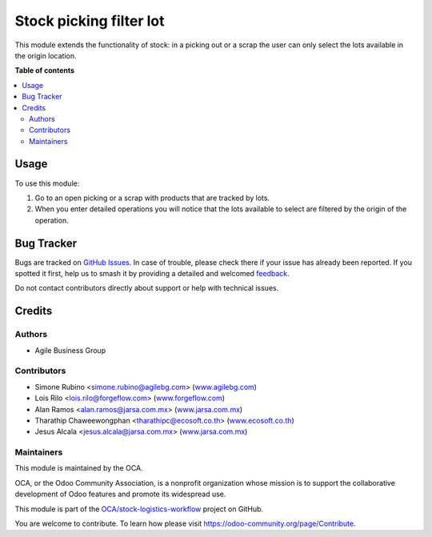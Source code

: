 ========================
Stock picking filter lot
========================

.. 
   !!!!!!!!!!!!!!!!!!!!!!!!!!!!!!!!!!!!!!!!!!!!!!!!!!!!
   !! This file is generated by oca-gen-addon-readme !!
   !! changes will be overwritten.                   !!
   !!!!!!!!!!!!!!!!!!!!!!!!!!!!!!!!!!!!!!!!!!!!!!!!!!!!
   !! source digest: sha256:e7671ecd06d80ad05c3b4eb51f9bdb2ade55727be790dadd20e236e1496f4b96
   !!!!!!!!!!!!!!!!!!!!!!!!!!!!!!!!!!!!!!!!!!!!!!!!!!!!

.. |badge1| image:: https://img.shields.io/badge/maturity-Beta-yellow.png
    :target: https://odoo-community.org/page/development-status
    :alt: Beta
.. |badge2| image:: https://img.shields.io/badge/licence-AGPL--3-blue.png
    :target: http://www.gnu.org/licenses/agpl-3.0-standalone.html
    :alt: License: AGPL-3
.. |badge3| image:: https://img.shields.io/badge/github-OCA%2Fstock--logistics--workflow-lightgray.png?logo=github
    :target: https://github.com/OCA/stock-logistics-workflow/tree/17.0/stock_picking_filter_lot
    :alt: OCA/stock-logistics-workflow
.. |badge4| image:: https://img.shields.io/badge/weblate-Translate%20me-F47D42.png
    :target: https://translation.odoo-community.org/projects/stock-logistics-workflow-17-0/stock-logistics-workflow-17-0-stock_picking_filter_lot
    :alt: Translate me on Weblate
.. |badge5| image:: https://img.shields.io/badge/runboat-Try%20me-875A7B.png
    :target: https://runboat.odoo-community.org/builds?repo=OCA/stock-logistics-workflow&target_branch=17.0
    :alt: Try me on Runboat

|badge1| |badge2| |badge3| |badge4| |badge5|

This module extends the functionality of stock: in a picking out or a
scrap the user can only select the lots available in the origin
location.

**Table of contents**

.. contents::
   :local:

Usage
=====

To use this module:

1. Go to an open picking or a scrap with products that are tracked by
   lots.
2. When you enter detailed operations you will notice that the lots
   available to select are filtered by the origin of the operation.

Bug Tracker
===========

Bugs are tracked on `GitHub Issues <https://github.com/OCA/stock-logistics-workflow/issues>`_.
In case of trouble, please check there if your issue has already been reported.
If you spotted it first, help us to smash it by providing a detailed and welcomed
`feedback <https://github.com/OCA/stock-logistics-workflow/issues/new?body=module:%20stock_picking_filter_lot%0Aversion:%2017.0%0A%0A**Steps%20to%20reproduce**%0A-%20...%0A%0A**Current%20behavior**%0A%0A**Expected%20behavior**>`_.

Do not contact contributors directly about support or help with technical issues.

Credits
=======

Authors
-------

* Agile Business Group

Contributors
------------

-  Simone Rubino <simone.rubino@agilebg.com>
   (`www.agilebg.com <http://www.agilebg.com>`__)
-  Lois Rilo <lois.rilo@forgeflow.com>
   (`www.forgeflow.com <http://www.forgeflow.com>`__)
-  Alan Ramos <alan.ramos@jarsa.com.mx>
   (`www.jarsa.com.mx <http://www.jarsa.com.mx>`__)
-  Tharathip Chaweewongphan <tharathipc@ecosoft.co.th>
   (`www.ecosoft.co.th <http://www.ecosoft.co.th>`__)
-  Jesus Alcala <jesus.alcala@jarsa.com.mx>
   (`www.jarsa.com.mx <http://www.jarsa.com.mx>`__)

Maintainers
-----------

This module is maintained by the OCA.

.. image:: https://odoo-community.org/logo.png
   :alt: Odoo Community Association
   :target: https://odoo-community.org

OCA, or the Odoo Community Association, is a nonprofit organization whose
mission is to support the collaborative development of Odoo features and
promote its widespread use.

This module is part of the `OCA/stock-logistics-workflow <https://github.com/OCA/stock-logistics-workflow/tree/17.0/stock_picking_filter_lot>`_ project on GitHub.

You are welcome to contribute. To learn how please visit https://odoo-community.org/page/Contribute.
